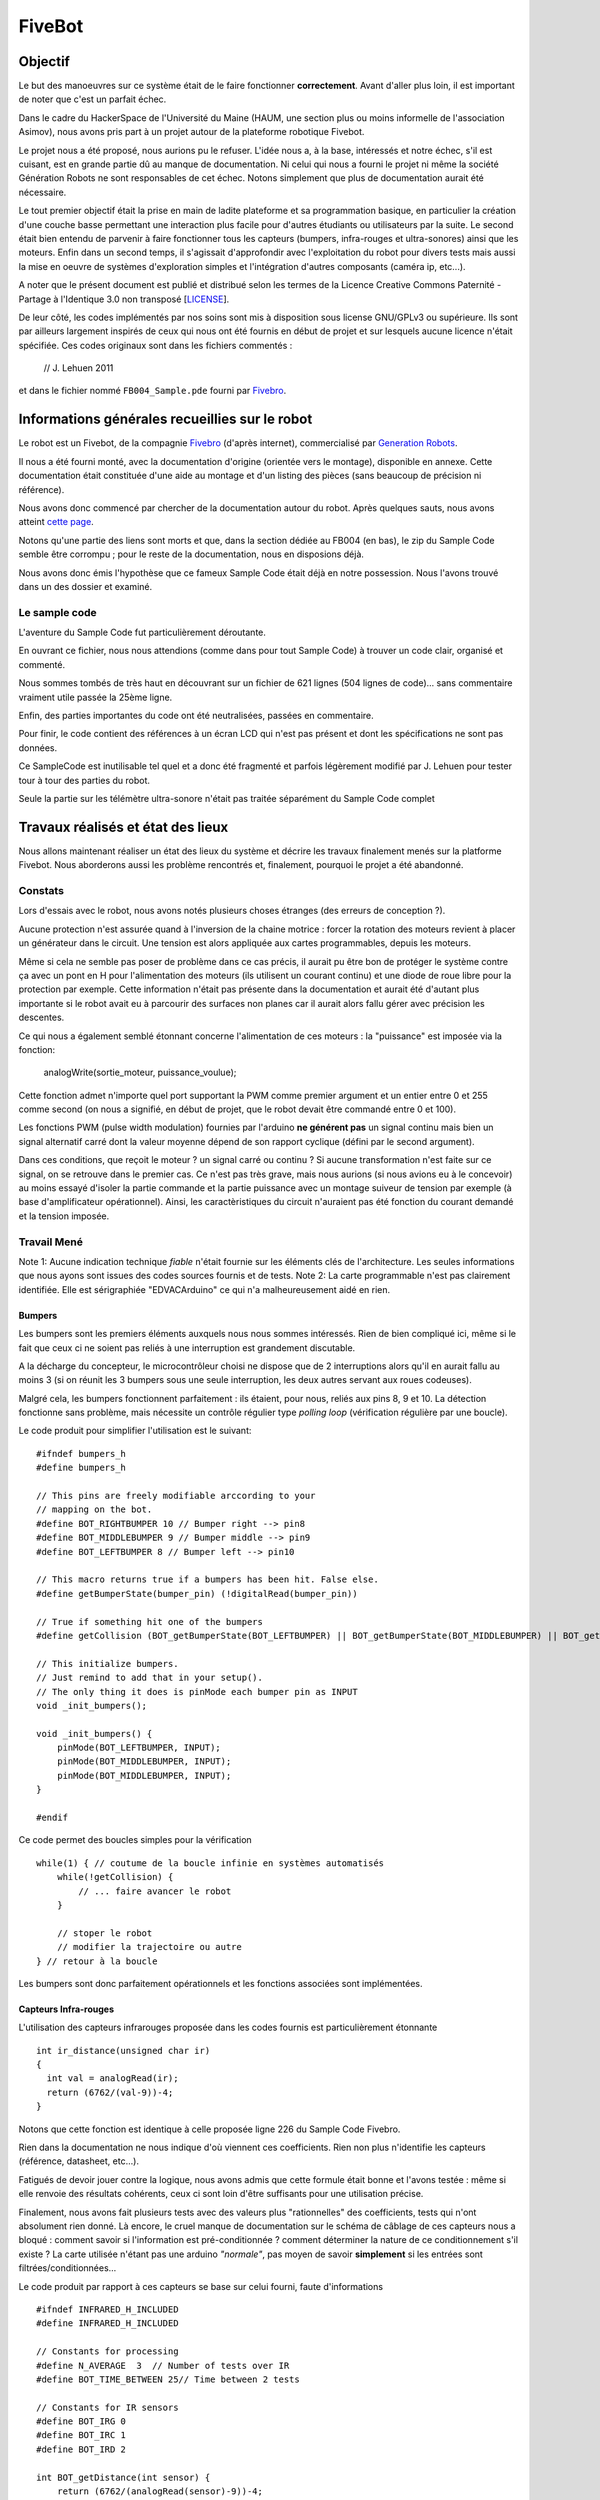 =======
FiveBot
=======

Objectif
========


Le but des manoeuvres sur ce système était de le faire fonctionner **correctement**.
Avant d'aller plus loin, il est important de noter que c'est un parfait échec.

Dans le cadre du HackerSpace de l'Université du Maine (HAUM, une section plus ou moins informelle de l'association Asimov), nous avons pris part à un projet autour de la plateforme robotique Fivebot.

Le projet nous a été proposé, nous aurions pu le refuser.
L'idée nous a, à la base, intéressés et notre échec, s'il est cuisant, est en grande partie dû au manque de documentation.
Ni celui qui nous a fourni le projet ni même la société Génération Robots ne sont responsables de cet échec.
Notons simplement que plus de documentation aurait été nécessaire.

Le tout premier objectif était la prise en main de ladite plateforme et sa programmation basique, en particulier la création d'une couche basse permettant une interaction plus facile pour d'autres étudiants ou utilisateurs par la suite.
Le second était bien entendu de parvenir à faire fonctionner tous les capteurs (bumpers, infra-rouges et ultra-sonores) ainsi que les moteurs.
Enfin dans un second temps, il s'agissait d'approfondir avec l'exploitation du robot pour divers tests mais aussi la mise en oeuvre de systèmes d'exploration simples et l'intégration d'autres composants (caméra ip, etc...).

A noter que le présent document est publié et distribué selon les termes de la Licence Creative Commons Paternité - Partage à l'Identique 3.0 non transposé [LICENSE_].

De leur côté, les codes implémentés par nos soins sont mis à disposition sous license GNU/GPLv3 ou supérieure.
Ils sont par ailleurs largement inspirés de ceux qui nous ont été fournis en début de projet et sur lesquels aucune licence n'était spécifiée. Ces codes originaux sont dans les fichiers commentés :

    // J. Lehuen 2011

et dans le fichier nommé ``FB004_Sample.pde`` fourni par Fivebro_.


.. _LICENSE: http://creativecommons.org/licenses/by-sa/3.0/
.. _Fivebro: http://www.fivebro.com.tw/


Informations générales recueillies sur le robot
===============================================


Le robot est un Fivebot, de la compagnie Fivebro_ (d'après internet), commercialisé par `Generation Robots`_.

Il nous a été fourni monté, avec la documentation d'origine (orientée vers le montage), disponible en annexe. Cette documentation était constituée d'une aide au montage et d'un listing des pièces (sans beaucoup de précision ni référence).

Nous avons donc commencé par chercher de la documentation autour du robot.
Après quelques sauts, nous avons atteint `cette page`_.

Notons qu'une partie des liens sont morts et que, dans la section dédiée au FB004 (en bas), le zip du Sample Code semble être corrompu ; pour le reste de la documentation, nous en disposions déjà.

Nous avons donc émis l'hypothèse que ce fameux Sample Code était déjà en notre possession.
Nous l'avons trouvé dans un des dossier et examiné.

Le sample code
--------------

L'aventure du Sample Code fut particulièrement déroutante.

En ouvrant ce fichier, nous nous attendions (comme dans pour tout Sample Code) à trouver un code clair, organisé et commenté.

Nous sommes tombés de très haut en découvrant sur un fichier de 621 lignes (504 lignes de code)... sans commentaire vraiment utile passée la 25ème ligne.

Enfin, des parties importantes du code ont été neutralisées, passées en commentaire.

Pour finir, le code contient des références à un écran LCD qui n'est pas présent et dont les spécifications ne sont pas données.

Ce SampleCode est inutilisable tel quel et a donc été fragmenté et parfois légèrement modifié par J. Lehuen pour tester tour à tour des parties du robot.

Seule la partie sur les télémètre ultra-sonore n'était pas traitée séparément du Sample Code complet

.. _Generation Robots: http://www.generationrobots.com
.. _cette page: http://www.fivebro.com.tw/download.htm

Travaux réalisés et état des lieux
==================================

Nous allons maintenant réaliser un état des lieux du système et décrire les travaux finalement menés sur la platforme Fivebot.
Nous aborderons aussi les problème rencontrés et, finalement, pourquoi le projet a été abandonné.


Constats
--------

Lors d'essais avec le robot, nous avons notés plusieurs choses étranges (des erreurs de conception ?).

Aucune protection n'est assurée quand à l'inversion de la chaine motrice : forcer la rotation des moteurs revient à placer un générateur dans le circuit.
Une tension est alors appliquée aux cartes programmables, depuis les moteurs.

Même si cela ne semble pas poser de problème dans ce cas précis, il aurait pu être bon de protéger le système contre ça avec un pont en H pour l'alimentation des moteurs (ils utilisent un courant continu) et une diode de roue libre pour la protection par exemple. Cette information n'était pas présente dans la documentation et aurait été d'autant plus importante si le robot avait eu à parcourir des surfaces non planes car il aurait alors fallu gérer avec précision les descentes.

Ce qui nous a également semblé étonnant concerne l'alimentation de ces moteurs : la "puissance" est imposée via la fonction:

    analogWrite(sortie_moteur, puissance_voulue);

Cette fonction admet n'importe quel port supportant la PWM comme premier argument et un entier entre 0 et 255 comme second (on nous a signifié, en début de projet, que le robot devait être commandé entre 0 et 100).

Les fonctions PWM (pulse width modulation) fournies par l'arduino **ne générent pas** un signal continu mais bien un signal alternatif carré dont la valeur moyenne dépend de son rapport cyclique (défini par le second argument).

Dans ces conditions, que reçoit le moteur ? un signal carré ou continu ?
Si aucune transformation n'est faite sur ce signal, on se retrouve dans le premier cas.
Ce n'est pas très grave, mais nous aurions (si nous avions eu à le concevoir) au moins essayé d'isoler la partie commande et la partie puissance avec un montage suiveur de tension par exemple (à base d'amplificateur opérationnel).
Ainsi, les caractèristiques du circuit n'auraient pas été fonction du courant demandé et la tension imposée.


Travail Mené
------------


Note 1: Aucune indication technique *fiable* n'était fournie sur les éléments clés de l'architecture. Les seules informations que nous ayons sont issues des codes sources fournis et de tests.
Note 2: La carte programmable n'est pas clairement identifiée. Elle est sérigraphiée "EDVACArduino" ce qui n'a malheureusement aidé en rien.

Bumpers
~~~~~~~

Les bumpers sont les premiers éléments auxquels nous nous sommes intéressés.
Rien de bien compliqué ici, même si le fait que ceux ci ne soient pas reliés à une interruption est grandement discutable.

A la décharge du concepteur, le microcontrôleur choisi ne dispose que de 2 interruptions alors qu'il en aurait fallu au moins 3 (si on réunit les 3 bumpers sous une seule interruption, les deux autres servant aux roues codeuses).

Malgré cela, les bumpers fonctionnent parfaitement : ils étaient, pour nous, reliés aux pins 8, 9 et 10.
La détection fonctionne sans problème, mais nécessite un contrôle régulier type *polling loop* (vérification régulière par une boucle).

Le code produit pour simplifier l'utilisation est le suivant::

    #ifndef bumpers_h
    #define bumpers_h
    
    // This pins are freely modifiable arccording to your
    // mapping on the bot.
    #define BOT_RIGHTBUMPER 10 // Bumper right --> pin8
    #define BOT_MIDDLEBUMPER 9 // Bumper middle --> pin9
    #define BOT_LEFTBUMPER 8 // Bumper left --> pin10
    
    // This macro returns true if a bumpers has been hit. False else.
    #define getBumperState(bumper_pin) (!digitalRead(bumper_pin))
    
    // True if something hit one of the bumpers
    #define getCollision (BOT_getBumperState(BOT_LEFTBUMPER) || BOT_getBumperState(BOT_MIDDLEBUMPER) || BOT_getBumperState(BOT_RIGHTBUMPER))
    
    // This initialize bumpers.
    // Just remind to add that in your setup().
    // The only thing it does is pinMode each bumper pin as INPUT
    void _init_bumpers();
    
    void _init_bumpers() {
        pinMode(BOT_LEFTBUMPER, INPUT);
        pinMode(BOT_MIDDLEBUMPER, INPUT);
        pinMode(BOT_MIDDLEBUMPER, INPUT);
    }
    
    #endif

Ce code permet des boucles simples pour la vérification ::

    while(1) { // coutume de la boucle infinie en systèmes automatisés
        while(!getCollision) {
            // ... faire avancer le robot
        }
        
        // stoper le robot
        // modifier la trajectoire ou autre
    } // retour à la boucle

Les bumpers sont donc parfaitement opérationnels et les fonctions associées sont implémentées.

Capteurs Infra-rouges
~~~~~~~~~~~~~~~~~~~~~

L'utilisation des capteurs infrarouges proposée dans les codes fournis est particulièrement étonnante ::

    int ir_distance(unsigned char ir)
    {
      int val = analogRead(ir);
      return (6762/(val-9))-4;
    }

Notons que cette fonction est identique à celle proposée ligne 226 du Sample Code Fivebro.

Rien dans la documentation ne nous indique d'où viennent ces coefficients.
Rien non plus n'identifie les capteurs (référence, datasheet, etc...).

Fatigués de devoir jouer contre la logique, nous avons admis que cette formule était bonne et l'avons testée : même si elle renvoie des résultats cohérents, ceux ci sont loin d'être suffisants pour une utilisation précise.

Finalement, nous avons fait plusieurs tests avec des valeurs plus "rationnelles" des coefficients, tests qui n'ont absolument rien donné.
Là encore, le cruel manque de documentation sur le schéma de câblage de ces capteurs nous a bloqué : comment savoir si l'information est pré-conditionnée ? comment déterminer la nature de ce conditionnement s'il existe ?
La carte utilisée n'étant pas une arduino *"normale"*, pas moyen de savoir **simplement** si les entrées sont filtrées/conditionnées...

Le code produit par rapport à ces capteurs se base sur celui fourni, faute d'informations ::

    #ifndef INFRARED_H_INCLUDED
    #define INFRARED_H_INCLUDED
    
    // Constants for processing
    #define N_AVERAGE  3  // Number of tests over IR
    #define BOT_TIME_BETWEEN 25// Time between 2 tests
    
    // Constants for IR sensors
    #define BOT_IRG 0
    #define BOT_IRC 1
    #define BOT_IRD 2
    
    int BOT_getDistance(int sensor) {
        return (6762/(analogRead(sensor)-9))-4;
    }
    
    float BOT_getDistAverage(int sensor){
        int i;
        float sum = 0;
        for (i = 0; i < N_AVERAGE; i++) {
            sum += getDistance(sensor);
            delay(TIME_BETWEEN);
        }
        return sum/N_AVERAGE;
    }
    
    #endif // INFRARED_H_INCLUDED


L'implémentation comprend une fonction pour la récupération de la distance (via la formule étrange donnée plus haut) et une seconde pour faire une moyenne sur 3 mesures. Les constantes ``N_AVERAGE`` et ``BOT_TIME_BETWEEN`` permettent de paramètrer la seconde fonction en choisissant le nombre de mesures à moyenner et le temps entre chaque mesure.

Pour être efficace, cette fonction suggère que le robot soit à l'arrêt.

Nous aurions aussi pu implémenter une fonction permettant de calculer la vitesse d'approche d'un obstacle (via la dérivée de la distance par rapport au temps).

Les capteurs infrarouges sont donc opérationnels même si on constante une fluctuation d'environ 4 a 5 centimètres sur les mesures ce qui est nettement insuffisant pour calculer des trajectoires précises mais peut éventuellement permettre une détection d'obstacle (avec toujours l'inconvénient de l'absence d'interruptions...).

Télémètres ultrasonores
~~~~~~~~~~~~~~~~~~~~~~~

Les télémètres ont été notre plus grande déception.

La documentation ne donne pas de référence, ce qui, déjà, est un mauvais point.

La seule chose que nous savons est qu'ils utilisent une liaison RS485 pour la connexion avec les cartes programmables.
Celle ci est apparement à activer via 3 shunts à placer sur l'I/O Expansion Board. La documentation suggère une position sans pour autant être claire : en effet, la mise en place des shunts empêche l'upload de programmes vers la carte : on pense donc que les capteurs se connectent via une liaison série qui prend la place de celle utilisée par l'ordinateur.

Après quelques recherches, nous avons eu la confirmation que la norme RS485 n'était pas une norme logicielle mais matérielle.

Seul document en notre possession pour le détail du protocole utilisé : le fichier ``URM04 Manual.pdf``

Celui-ci donne les commandes à envoyer et les réponses possibles pour deux types de capteurs : ultra-sonores et température/hygrométrie.

Le Sample Code implémente une connexion avec ces capteurs via les fonctions nommées ``urm*``.
Il faut noter que même la connexion proposée par le sample code n'a jamais fonctionné sur ce robot et que, même en tentant des connexions, nous n'avons jamais obtenu de réponse des capteurs.

Nous émettons l'hypothèse que d'autres manipulations sont a faire pour activer cette connexion, celles ci n'étant pas détaillées.

Roues codeuses
--------------

En examinant le robot, nous avons décelé des numéros de série ou des références de gravées sur les moteurs.
Celles ci mènent à des datasheets de groupes moteur+réducteur+roues codeuses.
Malheureusement aucune de ces datasheets ne semble être vraiment la bonne.
Nous partons une fois de plus de zéro.

Nous avons décidé de mener une série de mesures pour déterminer la résolution de la roue codeuse.
Nous avons utilisé un code permettant de compter le nombre de ticks via une liaison série et chronomètre ::

    // A partir d'un code de J. Lehuen 2011
    
    unsigned char PMG = 5; // Puissance moteur gauche --> pin5
    unsigned char SMG = 4; // Sens moteur gauche --> pin4
    
    volatile int encoderpos = 0; // Compteur de la roue codeuse
    volatile int rpmcount = 0; // Compteur par itération
    
    unsigned int rpm = 0; // Vitesse de la roue
    unsigned long oldTime = 0;
    
    void setup()
    {
        Serial.begin (38400);
        
        pinMode(PMG,OUTPUT);
        pinMode(SMG,OUTPUT);
       
      attachInterrupt(INT1, interrupt, RISING);
    
      analogWrite(PMG, 15);
      digitalWrite(SMG, HIGH);
    }
    
    void loop()
    {
      Serial.println(encoderpos, DEC);
    }
    
    void interrupt()
    {
      encoderpos++;
    }

(il s'agit d'une modification du fichier test3_encoders.pde permettant de lire le nombre de ticks, et seulement ça).

Les roues ont été marquées afin d'avoir une mesure du nombre de ticks pour un tour de roue et ce le plus précisement possible (sans matériel).
Nous avons ensuite réalisé plusieurs mesures afin de les moyenner.
Le résultat a été plutot surprenant: pour un tour de roue du robot l'arduino enregistre environ 770 ticks de la roue codeuse.
Nous en avons déduit que la roue codeuse ne se trouvait pas sur l'axe de la roue mais sur l'axe moteur avant le réducteur permettant d'augmenter le couple.
Cela peut poser un problème lors de la programmation à proprement parler.
En effet tous les programmes qui nous ont été fournis lançaient un algorithme PID simplifié à chaque tick d'une des roues (avec seulement un rapport de proportionnalité et en équilibrant une des roues par rapport à l'autre).
Cela marche relativement bien dans le cas d'un PID simplifié, mais pourrait poser problème si la gestion de la trajectoire est plus complexe car, dans ce cas, la vitesse d'exécution de l'arduino pourrait ne pas étre suffisante (*a fortiori* si le robot doit effectuer d'autres tâches en "même temps", ce qui a été envisagé dans des utilisations ultérieures du robot).
La gestion de la trajectoire doit donc être implémentée de manière à être la plus légère possible afin de prévoir des projets ultérieurs.
    
Un autre problème qui s'est posé est aussi celui de la fiabilité relative des roues.
En effet on constate qu'il y a un léger jeu entre l'axe et les roues, cela peut poser problème lors du démarage notament.
Si un jeu existe et qu'il diffère pour chaque roue la trajectoire du robot pourrait être légèrement modifiée au moment de la mise en marche des moteurs et donc suivre une trajectoire pseudo-rectiligne avec un angle d'erreur par rapport à la trajectoire prévue. C'est une des hypothèses que nous avons envisagé pour expliquer les problèmes de trajectoire liés au programme de test fourni.


Le problème majeur du calcul de la trajectoire du robot
=======================================================

Voici la fonction qui gère l'équilibrage des roues qui était fournie au début du projet ::

    void pulses_balance() 
    { 
        pulses_delta = speed_right + pulses_right - pulses_left; 
        if (pulses_delta <= MINSPEED) speed_left = MINSPEED; 
        else if (pulses_delta >= MAXSPEED) speed_left = MAXSPEED; 
        else speed_left = pulses_delta; 
        advance(speed_left, speed_right); 
    } 

On constate tout d'abord que c'est un équilibrage plutot élémentaire dans le sens ou il ne suit pas d'algorithme plus classique dans le genre tel qu'un PID. On constate aussi que le code n'est pas d'une clareté transcendante, encore maintenant la logique qui a mené à sa création nous parait obscure.

Nous avons donc décidé d'écrire un PID à partir du code fourni (disponible en annexe) en implémentant, dans un premier temps, uniquement la correction en proportionnalité. Nous sommes arrivés à des trajectoires quasiment rectilignes cependant des erreurs d'origine inconnue survenaient parfois. Nous avons alors émis l'hypothèse que le problème venait du fait que nous n'avions pas de valeur de référence auxquelles comparer le nombre de ticks sur chaque roue. Dans les codes fournis ou dans ceux que nous avions réalisés jusque là une des roues était considérée comme parfaite et l'autre était corrigée en conséquence or rien ne nous prouvait que les 2 roues avaient le comportement voulu.

C'est cette constatation qui nous a amené à mesurer le nombre de ticks par tours de roue afin d'en déduire le nombre de ticks théorique pour une vitesse donnée.

Nous avons aussi chercher à déterminer la vitesse des roues soumises une commande donnée.
Nous avons réalisé une mesure de temps au tour pour des vitesses commandées de 10 à 100 (plus la valeur à 15).

Cette expérience a été réalisée le plus strictement possible, nous avons chronométré le temps mis pour une roue à faire 10 tours pour une vitesse donnée et ce plusieurs fois de suite afin de moyenner les résultats.
Le robot a été surelevé afin que les roues tournent à vide pendant les mesures.
Le code utilisé était le celui utilisé lors de la caractérisation des roues codeuses. 

Les mesures réalisées ont été présentées sur un graphe pour mieux se rendre compte du problème (en bleu).
En rouge, un modèle simpliste proposé.
Il s'agit en fait d'une suite de régressions linéaires sur des pans de la courbe.
A chaque point ou le modèle propose 2 valeurs, seule la plus haute est à retenir.
On notera que le modèle proposé est toujours compris dans les 20% d'erreur de mesures fixés.


http://matael.org/~matael/fivebot.png

Le code utilisé pour obtenir ce graphe est le suivant (sous octave)::

    clear all;
    close all;
    
    % Récupération des données
    raw = load("test_bot.data")
    vitesses = raw(:,1);
    temps = raw(:,2);
    
    % Incertitude de 10%
    delta = 0.2*temps;
    
    % Tracé
    errorbar(vitesses, temps, delta);
    
    % Rendre la courbe bien visible (décalage sur les axes)
    xlim([0 110]);
    ylim([0 6]);
    
    % grille
    grid on;
    
    % annotations
    xlabel("Vitesse");
    ylabel("Temps/tour");
    title("Graphe du temps/tour en fonction de la vitesse commandee");

Le fichier ``test_bot.data`` contient les données relevées suivantes :

    10 4.61 
    15 2
    20 1.3  
    30 0.94 
    40 0.78 
    50 0.7
    60 0.67
    70 0.64 
    80 0.63 
    90 0.62 
    100 0.61 

La première colone étant le relevé de la vitesse commandée et la seconde celui du temps au tour.


Ce graphe met largement en évidence la non-linéarité du système.
En d'autres termes la tension d'alimentation des moteurs n'est pas proportionnelle à la vitesse de rotation de ceux ci (on fait ici l'hypothèse, peut-être présomptueuse, que les moteurs sont câblés de la même manière et donc qu'ils ont les mêmes caractéristiques).
De telles mesures semblent aberrantes si on considère que les moteurs utilisés sont à courant continu ce qui d'après les documents mis à notre disposition est le cas (la réponse tension/vitesse d'un moteur CC est normalement presque rectiligne pour une charge constante).
Les mesures ne sont pas d'une grande précision du fait du protocole de mesure (un tachymètre aurait été le bienvenu plutot qu'une montre servant de chronomètre).
Cependant l'imprécision des mesures ne peut pas expliquer à elle seule la non linéarité du système, même en rajoutant des barres d'erreurs sur la courbe (ce qui est le cas en bleu ici) on voit nettement un modèle proche d'une exponentielle ou d'une fonction inverse.

Le problème d'un tel modèle est qu'il est beaucoup plus lourd et complexe à gérer.

Conclusion
==========

Le système semble être relativement cohérent.
On a un système qui pose problème par le manque de documentation.

En fait, la partie motrice en particulier demanderait des modifications.
Tout d'abord, dans l'optique d'une rectification logicielle du comportement des roues (sans toucher au matériel), il faudrait prendre des mesures pour chaque vitesse et chaque roue en conditions réelles.
De ces mesures, on pourrait alors tirer un modèle de réponse pour chacune des roues et donc une fonction de la vitesse permettant de pondérer un PID.

Cette approche a le gros désavantage de demander beaucoup de mesures.

Un autre problème est la faible capacité d'une carte arduino.

En effet, lancer un calcul de pondération pour chaque roue à chaque tick d'horloge, est quelque chose de relativement lourd (très lourd pour un ATMega328, le micro-contrôleur équipant la carte).
Ensuite, ce calcul demande un certain temps, et l'arduino, ne disposant pas de parallèlisme, ne peut se permettre un si long temps dédié à une seule tâche.

On aurait pu envisager d'utiliser une implémentation paralellisée des programmes via `Céu`_ par exemple ou bien d'optimiser drastiquement le code via une ré-écriture en C ARM ou ASM.
Ces solutions présentent toutefois plus de difficultées que de bénéfices.

Un autre moyen aurait été d'utiliser un réseau de cartes (au moins deux) dont une aurait été dédiée au calcul du PID (voir graphique) ou même de déporter le calcul vers un autre système.

https://github.com/haum/fivebot/raw/master/rapport/annexes/proposition.png

D'un point de vue plus personnel, le projet nous a d'abord beaucoup intéressé. Toutefois, passés les premiers tests et au regard de la documentation fournie, nous avons déchanté. Les dernières mesures ont mis fin au peu de motivation ayant survécu à l'absence de réponse de Génération Robots (qui s'étaient engagés à nous fournir de l'aide).

Ce projet nous a appris des choses, et, en cela, l'échec n'est pas total. L'objectif n'a toutefois pas été atteint et le nombre d'heures à passer sur le système est beaucoup trop important pour que cela soit vraiment rentable.

.. _Céu: http://www.ceu-lang.org/

Annexes
=======

Un dépot complet du projet est disponible ici : https://github.com/haum/fivebot

Parmi les fichiers sources du dépôt, les suivants ont été cités :

- Sample Code : https://github.com/haum/fivebot/blob/master/tests/FB004_Sample.pde
- Bumpers (code produit) : https://github.com/haum/fivebot/blob/master/lib/bumpers/bumpers.h
- Infra-rouges (code produit) : https://github.com/haum/fivebot/blob/master/lib/infrared/infrared.h
- Bumpers (code fourni) : https://github.com/haum/fivebot/blob/master/tests/test1_bumpers/test1_bumpers.pde
- Infra-Rouges (code fourni) : https://github.com/haum/fivebot/blob/master/tests/test2_infrared/test2_infrared.pde
- Moteurs (code fourni) : https://github.com/haum/fivebot/blob/master/tests/test4_motors/test4_motors.pde
- Roues codeuses (code fourni) : https://github.com/haum/fivebot/blob/master/tests/test3_encoders/test3_encoders.pde

Ce code nous a été fourni pour l'équilibration des roues ::

    // Robot FB-004 
    // Synchronisation des moteurs 
    // J. Lehuen 2011 
     
    #define MINSPEED 0 
    #define MAXSPEED 100 
    #define SPEED    50 
     
    #define UNKNOWN 0 
    #define ADVANCE 1 
     
    int state = UNKNOWN; 
     
    unsigned char PMG = 5; // Puissance moteur gauche --> pin5 
    unsigned char PMD = 6; // Puissance moteur droit --> pin6 
    unsigned char SMG = 4; // Sens moteur gauche --> pin4 
    unsigned char SMD = 7; // Sens moteur droit --> pin7 
     
    volatile unsigned char speed_left; 
    volatile unsigned char speed_right; 
    volatile unsigned long pulses_left; 
    volatile unsigned long pulses_right; 
    volatile int pulses_delta; 
     
    void pulses_init() 
    { 
        pulses_left = 0; 
        pulses_right = 0; 
    } 
     
    void pulses_left_balance() 
    { 
        ++pulses_left; 
        pulses_balance(); 
    } 
     
    void pulses_right_balance() 
    { 
        ++pulses_right; 
        pulses_balance(); 
    } 
     
        void pulses_balance() 
    { 
        pulses_delta = speed_right + pulses_right - pulses_left; 
        if (pulses_delta <= MINSPEED) speed_left = MINSPEED; 
        else if (pulses_delta >= MAXSPEED) speed_left = MAXSPEED; 
        else speed_left = pulses_delta; 
        advance(speed_left, speed_right); 
    } 
     
    void init_balance(unsigned char left, unsigned char right) 
    { 
        speed_left = left; 
        speed_right = right; 
        noInterrupts(); 
        pulses_init(); 
        interrupts(); 
    } 
     
    void advance_balance(unsigned char left, unsigned char right) 
    { 
        if (state == ADVANCE) return; 
        state = ADVANCE; 
        init_balance(left, right); 
        advance(speed_left, speed_right); 
    } 
     
    void advance(unsigned char left, unsigned char right) 
    { 
        analogWrite(PMG, left); 
        digitalWrite(SMG, HIGH); 
        analogWrite(PMD, right); 
        digitalWrite(SMD, HIGH); 
    } 
     
    void setup() 
    { 
        pinMode(PMG,OUTPUT); 
        pinMode(PMD,OUTPUT); 
        pinMode(SMG,OUTPUT); 
        pinMode(SMD,OUTPUT); 
         
        attachInterrupt(1, pulses_left_balance, RISING); 
        attachInterrupt(0, pulses_right_balance, RISING); 
    } 
     
    void loop() 
    { 
        advance_balance(SPEED, SPEED); 
        delay(100); 
    } 


